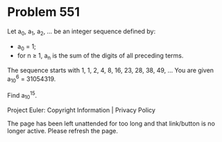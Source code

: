 *   Problem 551

   Let a_0, a_1, a_2, ... be an integer sequence defined by:

     * a_0 = 1;
     * for n ≥ 1, a_n is the sum of the digits of all preceding terms.

   The sequence starts with 1, 1, 2, 4, 8, 16, 23, 28, 38, 49, ...
   You are given a_10^6 = 31054319.

   Find a_10^15.

   Project Euler: Copyright Information | Privacy Policy

   The page has been left unattended for too long and that link/button is no
   longer active. Please refresh the page.
